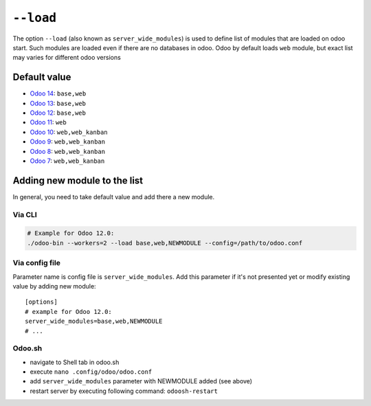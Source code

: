 ============
 ``--load``
============

The option ``--load`` (also known as ``server_wide_modules``) is used to define list of modules that are loaded on odoo start. Such modules are loaded even if there are no databases in odoo. Odoo by default loads ``web`` module, but exact list may varies for different odoo versions

Default value
=============

* `Odoo 14 <https://github.com/odoo/odoo/blob/7925e30482ad0df4b2a004c223c3eb87f3ce725f/odoo/tools/config.py#L123>`__: ``base,web``
* `Odoo 13 <https://github.com/odoo/odoo/blob/f080964694c01a79c52e05c0ceb42c18d4c77df5/odoo/tools/config.py#L126>`__: ``base,web``
* `Odoo 12 <https://github.com/odoo/odoo/blob/95b4f2ab4b5698ab3a28c9c35ac8da6fb6def983/odoo/tools/config.py#L120>`__: ``base,web``
* `Odoo 11 <https://github.com/odoo/odoo/blob/717f4583949219c346c87c390fbc336b4f31571c/odoo/tools/config.py#L119>`__: ``web``
* `Odoo 10 <https://github.com/odoo/odoo/blob/80d363cd31ec56b72e38e02571285349b60e428e/odoo/tools/config.py#L114>`__: ``web,web_kanban``
* `Odoo 9 <https://github.com/odoo/odoo/blob/752dcc761caf15cb532b1e787e9a378a8112a6a4/openerp/tools/config.py#L114>`__: ``web,web_kanban``
* `Odoo 8 <https://github.com/odoo/odoo/blob/492d8ce4d024e11c9aa715d4a4b7f99493eaef4b/openerp/tools/config.py#L145>`__: ``web,web_kanban``
* `Odoo 7 <https://github.com/odoo/odoo/blob/ae34a1e93ec3e6e54ece9d546d527af5787f5c3f/openerp/tools/config.py#L487>`__: ``web,web_kanban``

Adding new module to the list
=============================

In general, you need to take default value and add there a new module.

Via CLI
-------

.. code-block:: sh

    # Example for Odoo 12.0:
    ./odoo-bin --workers=2 --load base,web,NEWMODULE --config=/path/to/odoo.conf


Via config file
---------------
Parameter name is config file is ``server_wide_modules``. Add this parameter if it's not presented yet or modify existing value by adding new module::

    [options]
    # example for Odoo 12.0:
    server_wide_modules=base,web,NEWMODULE
    # ...

Odoo.sh 
-------

* navigate to Shell tab in odoo.sh 
* execute ``nano .config/odoo/odoo.conf`` 
* add ``server_wide_modules`` parameter with NEWMODULE added (see above)
* restart server by executing following command: ``odoosh-restart``
